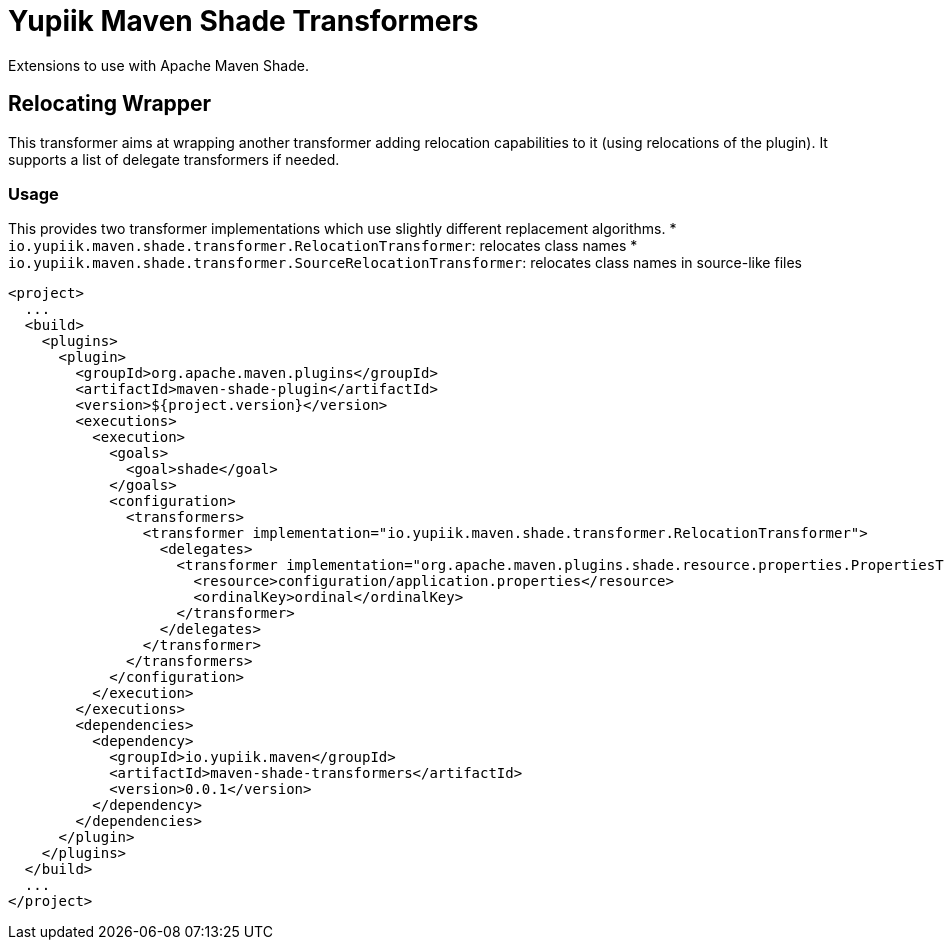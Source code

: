 //
// Copyright (c) 2020 - Yupiik SAS - https://www.yupiik.com
// Licensed under the Apache License, Version 2.0 (the "License");
// you may not use this file except in compliance
// with the License.  You may obtain a copy of the License at
//
//  http://www.apache.org/licenses/LICENSE-2.0
//
// Unless required by applicable law or agreed to in writing,
// software distributed under the License is distributed on an
// "AS IS" BASIS, WITHOUT WARRANTIES OR CONDITIONS OF ANY
// KIND, either express or implied.  See the License for the
// specific language governing permissions and limitations
// under the License.
//

= Yupiik Maven Shade Transformers

Extensions to use with Apache Maven Shade.

== Relocating Wrapper

This transformer aims at wrapping another transformer adding relocation capabilities to it (using relocations of the plugin).
It supports a list of delegate transformers if needed.

=== Usage

This provides two transformer implementations which use slightly different replacement algorithms.
* `io.yupiik.maven.shade.transformer.RelocationTransformer`: relocates class names
* `io.yupiik.maven.shade.transformer.SourceRelocationTransformer`: relocates class names in source-like files

[source,xml]
----
<project>
  ...
  <build>
    <plugins>
      <plugin>
        <groupId>org.apache.maven.plugins</groupId>
        <artifactId>maven-shade-plugin</artifactId>
        <version>${project.version}</version>
        <executions>
          <execution>
            <goals>
              <goal>shade</goal>
            </goals>
            <configuration>
              <transformers>
                <transformer implementation="io.yupiik.maven.shade.transformer.RelocationTransformer">
                  <delegates>
                    <transformer implementation="org.apache.maven.plugins.shade.resource.properties.PropertiesTransformer">
                      <resource>configuration/application.properties</resource>
                      <ordinalKey>ordinal</ordinalKey>
                    </transformer>
                  </delegates>
                </transformer>
              </transformers>
            </configuration>
          </execution>
        </executions>
        <dependencies>
          <dependency>
            <groupId>io.yupiik.maven</groupId>
            <artifactId>maven-shade-transformers</artifactId>
            <version>0.0.1</version>
          </dependency>
        </dependencies>
      </plugin>
    </plugins>
  </build>
  ...
</project>
----

